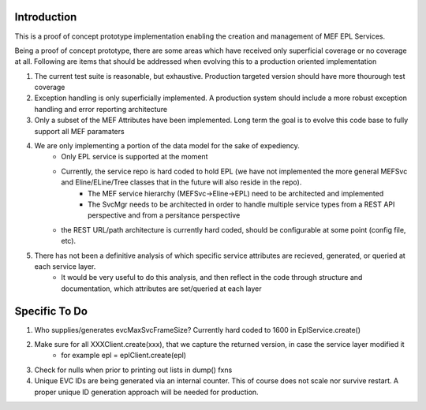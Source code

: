 ============
Introduction
============

This is a proof of concept prototype implementation enabling the creation and management of MEF EPL Services.

Being a proof of concept prototype, there are some areas which have received only superficial coverage or no coverage at all.  Following are items that should be addressed when evolving this to a production oriented implementation

1. The current test suite is reasonable, but exhaustive.  Production targeted version should have more thourough test coverage
2. Exception handling is only superficially implemented.  A production system should include a more robust exception handling and error reporting architecture
3. Only a subset of the MEF Attributes have been implemented.  Long term the goal is to evolve this code base to fully support all MEF paramaters
4. We are only implementing a portion of the data model for the sake of expediency.
    - Only EPL service is supported at the moment
    - Currently, the service repo is hard coded to hold EPL (we have not implemented the more general MEFSvc and Eline/ELine/Tree classes that in the future will also reside in the repo).
        - The MEF service hierarchy (MEFSvc->Eline->EPL) need to be architected and implemented
        - The SvcMgr needs to be architected in order to handle multiple service types from a REST API perspective and from a persitance perspective
    - the REST URL/path architecture is currently hard coded, should be configurable at some point (config file, etc).
5. There has not been a definitive analysis of which specific service attributes are recieved, generated, or queried at each service layer.
    - It would be very useful to do this analysis, and then reflect in the code through structure and documentation, which attributes are set/queried at each layer

==============
Specific To Do
==============
1. Who supplies/generates evcMaxSvcFrameSize?  Currently hard coded to 1600 in EplService.create()
2. Make sure for all XXXClient.create(xxx), that we capture the returned version, in case the service layer modified it
    - for example epl = eplClient.create(epl)
3. Check for nulls when prior to printing out lists in dump() fxns
4. Unique EVC IDs are being generated via an internal counter.  This of course does not scale nor survive restart.  A proper unique ID generation approach will be needed for production.
